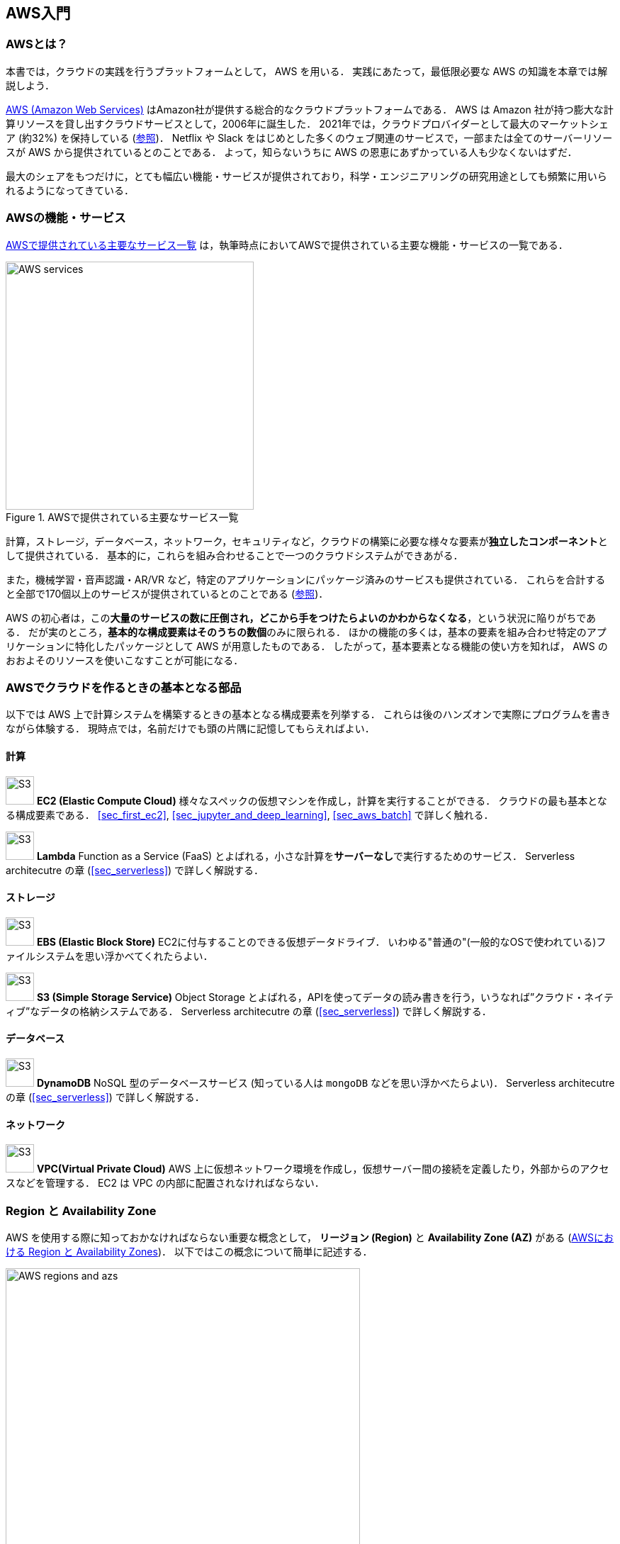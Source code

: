 [[sec_aws_general_introduction]]
== AWS入門

=== AWSとは？

本書では，クラウドの実践を行うプラットフォームとして， AWS を用いる．
実践にあたって，最低限必要な AWS の知識を本章では解説しよう．

https://aws.amazon.com[AWS (Amazon Web Services)] はAmazon社が提供する総合的なクラウドプラットフォームである．
AWS は Amazon 社が持つ膨大な計算リソースを貸し出すクラウドサービスとして，2006年に誕生した．
2021年では，クラウドプロバイダーとして最大のマーケットシェア (約32%) を保持している
(https://www.canalys.com/newsroom/global-cloud-market-Q121[参照])．
Netflix や Slack をはじめとした多くのウェブ関連のサービスで，一部または全てのサーバーリソースが AWS から提供されているとのことである．
よって，知らないうちに AWS の恩恵にあずかっている人も少なくないはずだ．

最大のシェアをもつだけに，とても幅広い機能・サービスが提供されており，科学・エンジニアリングの研究用途としても頻繁に用いられるようになってきている．

=== AWSの機能・サービス

<<fig_aws_services>> は，執筆時点においてAWSで提供されている主要な機能・サービスの一覧である．

[[fig_aws_services]]
.AWSで提供されている主要なサービス一覧
image::imgs/aws_services.png[AWS services, 350, align="center"]

計算，ストレージ，データベース，ネットワーク，セキュリティなど，クラウドの構築に必要な様々な要素が**独立したコンポーネント**として提供されている．
基本的に，これらを組み合わせることで一つのクラウドシステムができあがる．

また，機械学習・音声認識・AR/VR など，特定のアプリケーションにパッケージ済みのサービスも提供されている．
これらを合計すると全部で170個以上のサービスが提供されているとのことである (https://dev.classmethod.jp/articles/aws-summary-2020/[参照])．

AWS の初心者は，この**大量のサービスの数に圧倒され，どこから手をつけたらよいのかわからなくなる**，という状況に陥りがちである．
だが実のところ，**基本的な構成要素はそのうちの数個**のみに限られる．
ほかの機能の多くは，基本の要素を組み合わせ特定のアプリケーションに特化したパッケージとして AWS が用意したものである．
したがって，基本要素となる機能の使い方を知れば， AWS のおおよそのリソースを使いこなすことが可能になる．

=== AWSでクラウドを作るときの基本となる部品

以下では AWS 上で計算システムを構築するときの基本となる構成要素を列挙する．
これらは後のハンズオンで実際にプログラムを書きながら体験する．
現時点では，名前だけでも頭の片隅に記憶してもらえればよい．

==== 計算

image:imgs/aws_logos/EC2.png[S3, 40, role="left"]
**EC2 (Elastic Compute Cloud)**
様々なスペックの仮想マシンを作成し，計算を実行することができる．
クラウドの最も基本となる構成要素である．
<<sec_first_ec2>>, <<sec_jupyter_and_deep_learning>>, <<sec_aws_batch>> で詳しく触れる．

image:imgs/aws_logos/Lambda.png[S3, 40, role="left"]
**Lambda**
Function as a Service (FaaS) とよばれる，小さな計算を**サーバーなし**で実行するためのサービス．
Serverless architecutre の章 (<<sec_serverless>>) で詳しく解説する．

==== ストレージ

image:imgs/aws_logos/EBS.png[S3, 40, role="left"]
**EBS (Elastic Block Store)**
EC2に付与することのできる仮想データドライブ．
いわゆる"普通の"(一般的なOSで使われている)ファイルシステムを思い浮かべてくれたらよい．

image:imgs/aws_logos/S3.png[S3, 40, role="left"]
**S3 (Simple Storage Service)**
Object Storage とよばれる，APIを使ってデータの読み書きを行う，いうなれば”クラウド・ネイティブ”なデータの格納システムである．
Serverless architecutre の章 (<<sec_serverless>>) で詳しく解説する．

==== データベース

image:imgs/aws_logos/DynamoDB.png[S3, 40, role="left"]
**DynamoDB**
NoSQL 型のデータベースサービス (知っている人は `mongoDB` などを思い浮かべたらよい)．
Serverless architecutre の章 (<<sec_serverless>>) で詳しく解説する．

==== ネットワーク

image:imgs/aws_logos/VPC.png[S3, 40, role="left"]
**VPC(Virtual Private Cloud)**
AWS 上に仮想ネットワーク環境を作成し，仮想サーバー間の接続を定義したり，外部からのアクセスなどを管理する．
EC2 は VPC の内部に配置されなければならない．

=== Region と Availability Zone

AWS を使用する際に知っておかなければならない重要な概念として， **リージョン (Region)** と **Availability Zone (AZ)** がある (<<fig_aws_regions_and_azs>>)．
以下ではこの概念について簡単に記述する．

[[fig_aws_regions_and_azs]]
.AWSにおける Region と Availability Zones
image::imgs/aws_region_and_az.png[AWS regions and azs, 500, align="center"]

**リージョン (Region)** とは，おおまかに言うとデータセンターの所在地のことである．
執筆時点において， AWS は世界の25の国と地域でデータセンターを所有している．
<<fig_aws_regions>> は執筆時点で利用できるリージョンの世界地図を示している．
日本では東京と大阪にデータセンターがある．
各リージョンには固有の ID がついており，例えば東京は `ap-northeast-1`, 米国オハイオ州は `us-east-2`，などと定義されている．

[[fig_aws_regions]]
.Regions in AWS(出典: https://aws.amazon.com/about-aws/global-infrastructure/)
image::imgs/aws_regions.png[AWS regions, 600, align="center"]

AWSコンソールにログインすると，画面右上のメニューバーでリージョンを選択することができる(<<fig_aws_console_regions>>, 赤丸で囲った箇所)．
EC2, S3 などのAWSのリソースは，リージョンごとに完全に独立である．
したがって，**リソースを新たにデプロイする際，あるいはデプロイ済みのリソースを閲覧する際は，コンソールのリージョンが正しく設定されているか，確認する必要がある**．
ウェブビジネスを展開する場合などは，世界の各地にクラウドを展開する必要があるが，個人的な研究用途として用いる場合は，最寄りのリージョン (i.e. 東京) を使えば基本的に問題ない．

[[fig_aws_console_regions]]
.AWSコンソールでリージョンを選択
image::imgs/aws_regions2.png[AWS console select regions, 600, align="center"]

`Avaialibity Zone (AZ)` とは，リージョン内で地理的に隔離されたデータセンターのことである．
それぞれのリージョンは2個以上のAZを有しており，もし一つのAZで火災や停電などが起きた場合でも，ほかのAZがその障害をカバーすることができる．
また， AZ 間は高速な AWS 専用ネットワーク回線で結ばれているため， AZ 間のデータ転送は極めて速い．
AZ は，ビジネスなどでサーバーダウンが許容されない場合などに注意すべき概念であり，個人的な用途で使う限りにおいてはあまり深く考慮する必要はない．言葉の意味だけ知っておけば十分である．

[TIP]
====
AWS を使用する際，どこのリージョンを指定するのがよいのだろうか？
インターネットの接続速度の観点からは，地理的に一番近いリージョンを使用するのが一般的によいだろう．
一方， EC2 の利用料などはリージョンごとに価格設定が若干 (10-20%程度) 異なる．
したがって，自分が最も頻繁に利用するサービスの価格が最も安く設定されているリージョンを選択する，というのも重要な視点である．
また，いくつかのサービスは，特定のリージョンで利用できない場合もある．
これらのポイントから総合的に判断して使用するリージョンを決めると良い．
====

[WARNING]
====
AWS Educate を利用している読者へ

執筆時点において，AWS Educate による Starter Account を使用している場合は `us-east-1` region のみ利用できる
(https://awseducate-starter-account-services.s3.amazonaws.com/AWS_Educate_Starter_Account_Services_Supported.pdf[参照])．
====

.Further reading
****
* https://docs.aws.amazon.com/AWSEC2/latest/UserGuide/using-regions-availability-zones.html[AWS documentation "Regions, Availability Zones, and Local Zones"]
****

=== AWSでのクラウド開発

AWS のクラウドの全体像がわかってきたところで，次のトピックとして，どのようにしてAWS上にクラウドの開発を行い，展開していくかについての概略を解説をしよう．

AWS のリソースを追加・編集・削除などの操作を実行するには，**コンソールを用いる**方法と，** API を用いる方法**の，二つの経路がある．

==== コンソール画面からリソースを操作する

AWS のアカウントにログインすると，まず最初に表示されるのが** AWS コンソール**である (<<aws_console_window>>)．

[[aws_console_window]]
.AWSマネージメントコンソール画面
image::imgs/aws_console.png[AWS console, 600, align="center"]

コンソールを使うことで， EC2 のインスタンスを立ち上げたり，S3のデータを追加・削除したり，ログを閲覧したりなど，AWS上のあらゆるリソースの操作を GUI (Graphical User Interface) を通して実行することができる．
**初めて触る機能をポチポチと試したり，デバッグを行うときなどにとても便利である**．

コンソールはさらっと機能を試したり，開発中のクラウドのデバッグをするときには便利なのであるが，実際にクラウドの開発をする場面でこれを直接いじることはあまりない．
むしろ，次に紹介する API を使用して，プログラムとしてクラウドのリソースを記述することで開発を行うのが一般的である．
そのような理由で，本書ではAWSコンソールを使った AWS の使い方はあまり触れない．
AWS のドキュメンテーションには，たくさんの
https://aws.amazon.com/getting-started/hands-on/[チュートリアル]
が用意されており，コンソール画面から様々な操作を行う方法が記述されているので，興味がある読者はそちらを参照されたい．

==== APIからリソースを操作する

**API (Application Programming Interface)** を使うことで，コマンドをAWSに送信し，クラウドのリソースの操作をすることができる．
API とは，端的に言えば AWS が公開しているコマンドの一覧であり，`GET`, `POST`, `DELETE` などの **REST API** から構成されている (REST API については <<sec_rest_api>> で簡単に解説する)．
が，直接REST APIを入力するのは面倒であるので，その手間を解消するための様々なツールが提供されている．

https://docs.aws.amazon.com/cli/latest/index.html[AWS CLI]
は， UNIX コンソールから AWS API を実行するための CLI (Command Line Interface) である．

CLIに加えて，いろいろなプログラミング言語での SDK (Software Development Kit) が提供されている．以下に一例を挙げる．

* Python => https://boto3.amazonaws.com/v1/documentation/api/latest/index.html[boto3]
* Ruby => https://aws.amazon.com/sdk-for-ruby/[AWS SDK for Ruby]
* node.js => https://aws.amazon.com/sdk-for-node-js/[AWS SDK for Node.js]

具体的な API の使用例を見てみよう．

S3に新しい保存領域 (`Bucket (バケット)` とよばれる) を追加したいとしよう．
AWS CLI を使った場合は，次のようなコマンドを打てばよい．

[source,bash]
----
$ aws s3 mb s3://my-bucket --region ap-northeast-1
----

上記のコマンドは， `my-bucket` という名前のバケットを， `ap-northeast-1` のリージョンに作成する．

Pythonからこれと同じ操作を実行するには， `boto3` ライブラリを使って，次のようなスクリプトを実行する．

[source, python, linenums]
----
import boto3

s3_client = boto3.client("s3", region_name="ap-northeast-1")
s3_client.create_bucket(Bucket="my-bucket")
----

もう一つ例をあげよう．

新しいEC2のインスタンス(インスタンスとは，起動状態にある仮想サーバーの意味である)を起動するには，次のようなコマンドを打てば良い．

[source, bash]
----
$ aws ec2 run-instances --image-id ami-xxxxxxxx --count 1 --instance-type t2.micro --key-name MyKeyPair --security-group-ids sg-903004f8 --subnet-id subnet-6e7f829e
----

このコマンドにより，
https://aws.amazon.com/ec2/instance-types/t2/[t2.micro]
というタイプ (1 vCPU, 1.0 GB RAM) のインスタンスが起動する．
ここではその他のパラメータの詳細の説明は省略する (ハンズオン (<<sec_first_ec2>>) で詳しく解説する)．

Pythonから上記と同じ操作を実行するには，以下のようなスクリプトを使う．

[source, python, linenums]
----
import boto3

ec2_client = boto3.client("ec2")
ec2_client.run_instances(
    ImageId="ami-xxxxxxxxx",
    MinCount=1, 
	MaxCount=1,
	KeyName="MyKeyPair",
	InstanceType="t2.micro",
    SecurityGroupIds=["sg-903004f8"],
    SubnetId="subnet-6e7f829e",
)
----

以上の例を通じて，APIによるクラウドのリソースの操作のイメージがつかめてきただろうか？
コマンド一つで，新しい仮想サーバーを起動したり，データの保存領域を追加したり，任意の操作を実行できるわけである．
基本的に，このようなコマンドを複数組み合わせていくことで，自分の望むCPU・RAM・ネットワーク・ストレージが備わった計算環境を構築することができる．
もちろん，逆の操作 (リソースの削除) も API を使って実行できる．

==== ミニ・ハンズオン: AWS CLI を使ってみよう

ここでは，ミニ・ハンズオンとして，AWS CLI を実際に使ってみる．
AWS CLI は先述のとおり， AWS 上の任意のリソースの操作が可能であるが，ここでは一番シンプルな，** S3 を使ったファイルの読み書きを実践する**
(EC2の操作は少し複雑なので，第一回ハンズオンで行う)．
`aws s3` コマンドの詳しい使い方は https://docs.aws.amazon.com/cli/latest/reference/s3/index.html#cli-aws-s3[公式ドキュメンテーション]を参照．

[NOTE]
====
AWS CLI のインストールについては， <<aws_cli_install>> を参照．
====

[WARNING]
====
以下に紹介するハンズオンは，基本的に https://aws.amazon.com/free/?all-free-tier.sort-by=item.additionalFields.SortRank&all-free-tier.sort-order=asc[S3 の無料枠] の範囲内で実行することができる．
====

[WARNING]
====
以下のコマンドを実行する前に，AWSの認証情報が正しく設定されていることを確認する．
これには `~/.aws/credentials` のファイルに設定が書き込まれているか，環境変数 (`AWS_ACCESS_KEY_ID`, `AWS_SECRET_ACCESS_KEY`, `AWS_DEFAULT_REGION`) が定義されている必要がある．
詳しくは <<aws_cli_install>> を参照．
====

まずは，S3にデータの格納領域 (`Bucket` とよばれる．一般的な OS での"ドライブ"に相当する) を作成するところから始めよう．

[source, bash]
----
$ bucketName="mybucket-$(openssl rand -hex 12)"
$ echo $bucketName
$ aws s3 mb "s3://${bucketName}"
----

S3のバケットの名前は， AWS 全体で一意的でなければならないことから，前述のコマンドではランダムな文字列を含んだバケットの名前を生成し，`bucketName` という変数に格納している．
そして， `aws s3 mb` (`mb` は make bucket の略) によって，新しいバケットを作成する．

次に，バケットの一覧を取得してみよう．
[source, bash]
----
$ aws s3 ls

2020-06-07 23:45:44 mybucket-c6f93855550a72b5b66f5efe
----

先ほど作成したバケットがリストにあることを確認できる．

[NOTE]
====
本書のノーテーションとして，コマンドラインに入力するコマンドは，それがコマンドであると明示する目的で先頭に `$` がつけてある． `$` はコマンドをコピー&ペーストするときは除かなければならない．逆に，コマンドの出力は `$` なしで表示されている．
====

次に，バケットにファイルをアップロードする．

[source, bash]
----
$ echo "Hello world!" > hello_world.txt
$ aws s3 cp hello_world.txt "s3://${bucketName}/hello_world.txt"
----

上では `hello_world.txt` というダミーのファイルを作成して，それをアップロードした．

それでは，バケットの中にあるファイルの一覧を取得してみる．

[source, bash]
----
$ aws s3 ls "s3://${bucketName}" --human-readable

2020-06-07 23:54:19   13 Bytes hello_world.txt
----

先ほどアップロードしたファイルがたしかに存在することがわかる．

最後に，使い終わったバケットを削除する．

[source, bash]
----
$ aws s3 rb "s3://${bucketName}" --force
----

`rb` は remove bucket の略である．
デフォルトでは，バケットの中にファイルが存在すると削除できない．
空でないバケットを強制的に削除するには `--force` のオプションを付ける．

以上のように，AWS CLI を使って S3 バケットに対しての一連の操作を実行できた．
EC2 や Lambda,  DynamoDB などについても同様に AWS CLI を使ってあらゆる操作を実行できる．

[[sec:intro_cloudformation]]
=== CloudFormation と AWS CDK

==== CloudFormation による Infrastructure as Code (IaC)

前節で述べたように，AWS API を使うことでクラウドの**あらゆる**リソースの作成・管理が可能である．
よって，原理上は， API のコマンドを組み合わせていくことで，自分の作りたいクラウドを設計することができる．

しかし，ここで実用上考慮しなければならない点が一つある．
AWS API には大きく分けて，**リソースを操作する**コマンドと，**タスクを実行する**コマンドがあることである (<<fig_aws_iac>>)．

[[fig_aws_iac]]
.AWS APIはリソースを操作するコマンドとタスクを実行するコマンドに大きく分けられる．リソースを記述・管理するのに使われるのが， CloudFormation と CDK である．
image::imgs/iac.png[AWS console, 500, align="center"]

**リソースを操作する**とは，EC2のインスタンスを起動したり，S3のバケットを作成したり，データベースに新たなテーブルを追加する，などの**静的なリソースを準備する** 操作を指す．
"ハコ"を作る操作とよんでも良いだろう．
このようなコマンドは，**クラウドのデプロイ時にのみ，一度だけ実行されればよい**．

**タスクを実行するコマンド** とは， EC2 のインスタンスにジョブを投入したり， S3 のバケットにデータを読み書きするなどの操作を指す．
これは， EC2 や S3 などのリソース ("ハコ") を前提として，その内部で実行されるべき計算を記述するものである．
前者に比べてこちらは**動的な操作**を担当する，と捉えることもできる．

そのような観点から，**インフラを記述するプログラム**と**タスクを実行するプログラム**はある程度分けて管理されるべきである．
クラウドの開発は，クラウドの(静的な)リソースを記述するプログラムを作成するステップと，インフラ上で動く動的な操作を行うプログラムを作成するステップの二段階に分けて考えることができる．

AWSでの静的リソースを管理するための仕組みが， https://aws.amazon.com/cloudformation/[CloudFormation] である．
CloudFormation とは， CloudFormation の文法に従ったテキストファイルを使って，AWSのインフラを記述する仕組みである．
CloudFormation を使って，たとえば，EC2のインスタンスをどれくらいのスペックで，何個起動するか，インスタンス間はどのようなネットワークで結び，どのようなアクセス権限を付与するか，などのリソースの要件を逐次的に記述することができる．
一度CloudFormation ファイルができ上がれば，それにしたがったクラウドシステムをコマンド一つで AWS 上に展開することができる．
また，CloudFormation ファイルを交換することで，全く同一のクラウド環境を他者が簡単に再現することも可能になる．
このように，本来は物理的な実体のあるハードウェアを，プログラムによって記述し，管理するという考え方を，**Infrastructure as Code (IaC)**とよぶ．

CloudFormation を記述するには，基本的に **JSON** (JavaScript Object Notation) とよばれるフォーマットを使う．
次のコードは，JSONで記述された CloudFormation ファイルの一例 (抜粋) である．

[source, json, linenums]
----
"Resources" : {
  ...    
  "WebServer": {
    "Type" : "AWS::EC2::Instance",
    "Properties": {
      "ImageId" : { "Fn::FindInMap" : [ "AWSRegionArch2AMI", { "Ref" : "AWS::Region" },
                        { "Fn::FindInMap" : [ "AWSInstanceType2Arch", { "Ref" : "InstanceType" }, "Arch" ] } ] },
      "InstanceType"   : { "Ref" : "InstanceType" },
      "SecurityGroups" : [ {"Ref" : "WebServerSecurityGroup"} ],
      "KeyName"        : { "Ref" : "KeyName" },
      "UserData" : { "Fn::Base64" : { "Fn::Join" : ["", [
                     "#!/bin/bash -xe\n",
                     "yum update -y aws-cfn-bootstrap\n",

                     "/opt/aws/bin/cfn-init -v ",
                     "         --stack ", { "Ref" : "AWS::StackName" },
                     "         --resource WebServer ",
                     "         --configsets wordpress_install ",
                     "         --region ", { "Ref" : "AWS::Region" }, "\n",

                     "/opt/aws/bin/cfn-signal -e $? ",
                     "         --stack ", { "Ref" : "AWS::StackName" },
                     "         --resource WebServer ",
                     "         --region ", { "Ref" : "AWS::Region" }, "\n"
      ]]}}
    },
    ...
  },
  ...    
},
----

ここでは， "WebServer" という名前のつけられた EC2 インスタンスを定義している．かなり長大で複雑な記述であるが，これによって所望のスペック・OSをもつEC2インスタンスを自動的に生成することが可能になる．

==== AWS CDK

前節で紹介した CloudFormation は，見てわかるとおり大変記述が複雑であり，またそれのどれか一つにでも誤りがあってはいけない．
また，基本的に"テキスト"を書いていくことになるので，プログラミング言語で使うような変数やクラスといった便利な概念が使えない　(厳密には， CloudFormation にも変数に相当するような機能は存在する)．
また，記述の多くの部分は繰り返しが多く，自動化できる部分も多い．

そのような悩みを解決してくれるのが， https://aws.amazon.com/cdk/[AWS Cloud Development Kit (CDK)] である．
**CDKは Python などのプログラミング言語を使って CloudFormation を自動的に生成してくれるツールである．**
CDK は2019年にリリースされたばかりの比較的新しいツールで，日々改良が進められている (https://github.com/aws/aws-cdk/releases[GitHub レポジトリ] のリリースを見ればその開発のスピードの速さがわかるだろう)．
CDK は TypeScript (JavaScript), Python, Java など複数の言語でサポートされている．

CDKを使うことで，CloudFormation に相当するクラウドリソースの記述を，より親しみのあるプログラミング言語を使って行うことができる．
かつ，典型的なリソース操作に関してはパラメータの多くの部分を自動で決定してくれるので，記述しなければならない量もかなり削減される．

以下に Python を使った CDK のコードの一例 (抜粋) を示す．

[source, python, linenums]
----
from aws_cdk import (
    core,
    aws_ec2 as ec2,
)

class MyFirstEc2(core.Stack):

    def __init__(self, scope, name, **kwargs):
        super().__init__(scope, name, **kwargs)

        vpc = ec2.Vpc(
            ... # some parameters
        )

        sg = ec2.SecurityGroup(
            ... # some parameters
        )

        host = ec2.Instance(
            self, "MyGreatEc2",
            instance_type=ec2.InstanceType("t2.micro"),
            machine_image=ec2.MachineImage.latest_amazon_linux(),
            vpc=vpc,
            ...
        )
----

このコードは，一つ前に示した JSON を使った CloudFormation と実質的に同じことを記述している．
とても煩雑だった CloudFormation ファイルに比べて， CDK と Python を使うことで格段に短く，わかりやすく記述できることができるのがわかるだろう．

本書の主題は，** CDK を使って，コードを書きながら AWS の概念や開発方法を学んでいくことである**．
後の章では CDK を使って様々なハンズオンを実施していく．

早速，最初のハンズオンでは， CDK を使って EC2 インスタンスを作成する方法を学んでいこう．

.Further reading
****
* https://github.com/aws-samples/aws-cdk-examples[AWS CDK Examples]: CDKを使ったプロジェクトの例が多数紹介されている．
ここにある例をテンプレートに自分のアプリケーションの開発を進めるとよい．
****


